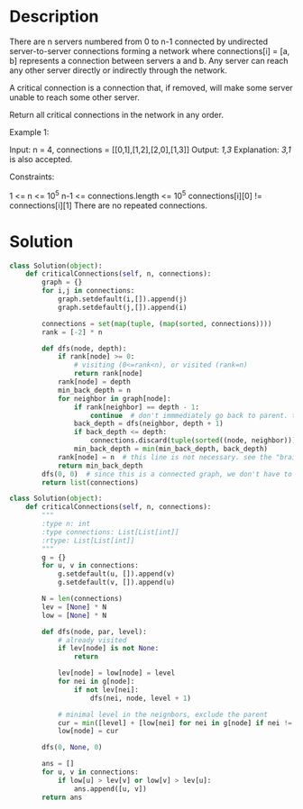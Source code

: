 * Description
There are n servers numbered from 0 to n-1 connected by undirected server-to-server connections forming a network where connections[i] = [a, b] represents a connection between servers a and b. Any server can reach any other server directly or indirectly through the network.

A critical connection is a connection that, if removed, will make some server unable to reach some other server.

Return all critical connections in the network in any order.

Example 1:

Input: n = 4, connections = [[0,1],[1,2],[2,0],[1,3]]
Output: [[1,3]]
Explanation: [[3,1]] is also accepted.



Constraints:

    1 <= n <= 10^5
    n-1 <= connections.length <= 10^5
    connections[i][0] != connections[i][1]
    There are no repeated connections.
* Solution
#+begin_src python
  class Solution(object):
      def criticalConnections(self, n, connections):
          graph = {}
          for i,j in connections:
              graph.setdefault(i,[]).append(j)
              graph.setdefault(j,[]).append(i)

          connections = set(map(tuple, (map(sorted, connections))))
          rank = [-2] * n

          def dfs(node, depth):
              if rank[node] >= 0:
                  # visiting (0<=rank<n), or visited (rank=n)
                  return rank[node]
              rank[node] = depth
              min_back_depth = n
              for neighbor in graph[node]:
                  if rank[neighbor] == depth - 1:
                      continue  # don't immmediately go back to parent. that's why i didn't choose -1 as the special value, in case depth==0.
                  back_depth = dfs(neighbor, depth + 1)
                  if back_depth <= depth:
                      connections.discard(tuple(sorted((node, neighbor))))
                  min_back_depth = min(min_back_depth, back_depth)
              rank[node] = n  # this line is not necessary. see the "brain teaser" section below
              return min_back_depth
          dfs(0, 0)  # since this is a connected graph, we don't have to loop over all nodes.
          return list(connections)
#+end_src

#+begin_src python
  class Solution(object):
      def criticalConnections(self, n, connections):
          """
          :type n: int
          :type connections: List[List[int]]
          :rtype: List[List[int]]
          """
          g = {}
          for u, v in connections:
              g.setdefault(u, []).append(v)
              g.setdefault(v, []).append(u)

          N = len(connections)
          lev = [None] * N
          low = [None] * N

          def dfs(node, par, level):
              # already visited
              if lev[node] is not None:
                  return

              lev[node] = low[node] = level
              for nei in g[node]:
                  if not lev[nei]:
                      dfs(nei, node, level + 1)

              # minimal level in the neignbors, exclude the parent
              cur = min([level] + [low[nei] for nei in g[node] if nei != par])
              low[node] = cur

          dfs(0, None, 0)

          ans = []
          for u, v in connections:
              if low[u] > lev[v] or low[v] > lev[u]:
                  ans.append([u, v])
          return ans
#+end_src

#+RESULTS:
: None
